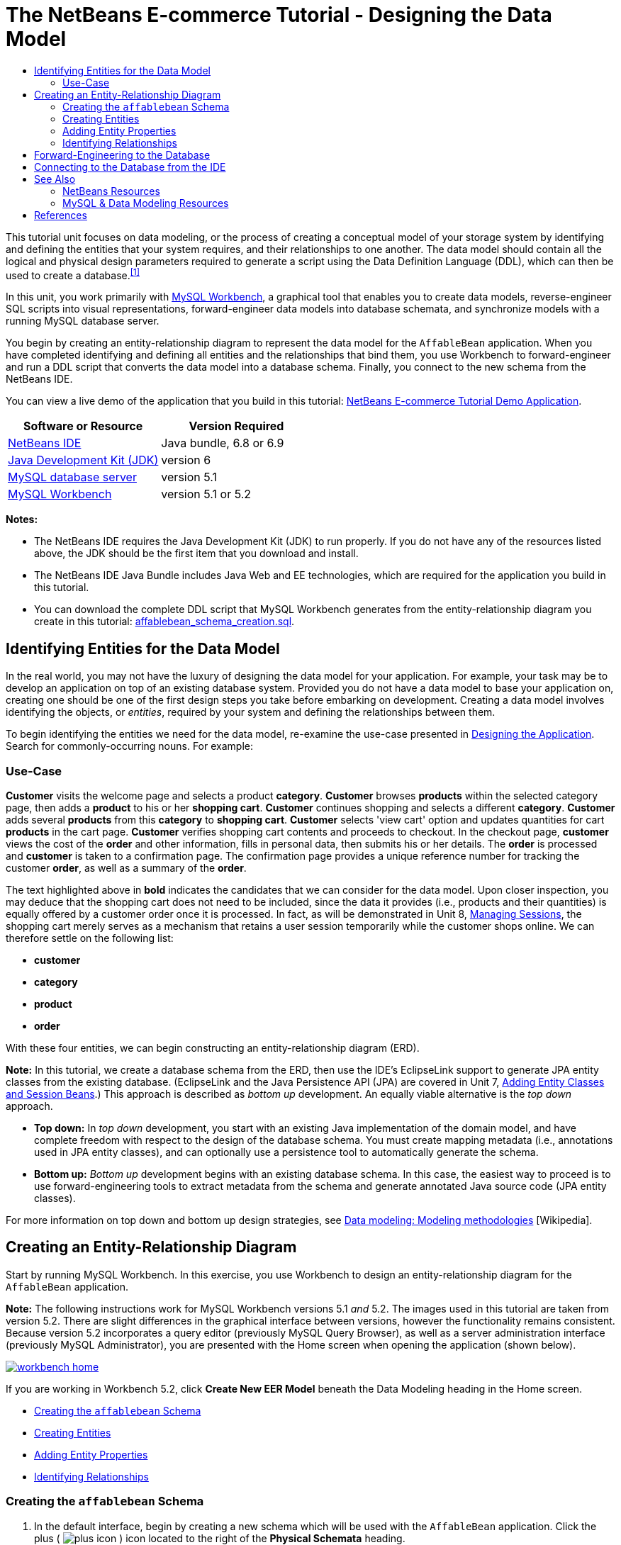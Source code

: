 // 
//     Licensed to the Apache Software Foundation (ASF) under one
//     or more contributor license agreements.  See the NOTICE file
//     distributed with this work for additional information
//     regarding copyright ownership.  The ASF licenses this file
//     to you under the Apache License, Version 2.0 (the
//     "License"); you may not use this file except in compliance
//     with the License.  You may obtain a copy of the License at
// 
//       http://www.apache.org/licenses/LICENSE-2.0
// 
//     Unless required by applicable law or agreed to in writing,
//     software distributed under the License is distributed on an
//     "AS IS" BASIS, WITHOUT WARRANTIES OR CONDITIONS OF ANY
//     KIND, either express or implied.  See the License for the
//     specific language governing permissions and limitations
//     under the License.
//

= The NetBeans E-commerce Tutorial - Designing the Data Model
:jbake-type: tutorial
:jbake-tags: tutorials 
:jbake-status: published
:icons: font
:syntax: true
:source-highlighter: pygments
:toc: left
:toc-title:
:description: The NetBeans E-commerce Tutorial - Designing the Data Model - Apache NetBeans
:keywords: Apache NetBeans, Tutorials, The NetBeans E-commerce Tutorial - Designing the Data Model


This tutorial unit focuses on data modeling, or the process of creating a conceptual model of your storage system by identifying and defining the entities that your system requires, and their relationships to one another. The data model should contain all the logical and physical design parameters required to generate a script using the Data Definition Language (DDL), which can then be used to create a database.^<<footnote1,[1]>>^

In this unit, you work primarily with link:http://wb.mysql.com/[+MySQL Workbench+], a graphical tool that enables you to create data models, reverse-engineer SQL scripts into visual representations, forward-engineer data models into database schemata, and synchronize models with a running MySQL database server.

You begin by creating an entity-relationship diagram to represent the data model for the `AffableBean` application. When you have completed identifying and defining all entities and the relationships that bind them, you use Workbench to forward-engineer and run a DDL script that converts the data model into a database schema. Finally, you connect to the new schema from the NetBeans IDE.

You can view a live demo of the application that you build in this tutorial: link:http://services.netbeans.org/AffableBean/[+NetBeans E-commerce Tutorial Demo Application+].



|===
|Software or Resource |Version Required 

|link:https://netbeans.org/downloads/index.html[+NetBeans IDE+] |Java bundle, 6.8 or 6.9 

|link:http://www.oracle.com/technetwork/java/javase/downloads/index.html[+Java Development Kit (JDK)+] |version 6 

|link:http://dev.mysql.com/downloads/mysql/[+MySQL database server+] |version 5.1 

|link:http://dev.mysql.com/downloads/workbench/[+MySQL Workbench+] |version 5.1 or 5.2 
|===

*Notes:*

* The NetBeans IDE requires the Java Development Kit (JDK) to run properly. If you do not have any of the resources listed above, the JDK should be the first item that you download and install.
* The NetBeans IDE Java Bundle includes Java Web and EE technologies, which are required for the application you build in this tutorial.
* You can download the complete DDL script that MySQL Workbench generates from the entity-relationship diagram you create in this tutorial: link:https://netbeans.org/projects/samples/downloads/download/Samples%252FJavaEE%252Fecommerce%252Faffablebean_schema_creation.sql[+affablebean_schema_creation.sql+].



[[idEntities]]
== Identifying Entities for the Data Model

In the real world, you may not have the luxury of designing the data model for your application. For example, your task may be to develop an application on top of an existing database system. Provided you do not have a data model to base your application on, creating one should be one of the first design steps you take before embarking on development. Creating a data model involves identifying the objects, or _entities_, required by your system and defining the relationships between them.

To begin identifying the entities we need for the data model, re-examine the use-case presented in xref:design.adoc#mockups[+Designing the Application+]. Search for commonly-occurring nouns. For example:


=== Use-Case

*Customer* visits the welcome page and selects a product *category*. *Customer* browses *products* within the selected category page, then adds a *product* to his or her *shopping cart*. *Customer* continues shopping and selects a different *category*. *Customer* adds several *products* from this *category* to *shopping cart*. *Customer* selects 'view cart' option and updates quantities for cart *products* in the cart page. *Customer* verifies shopping cart contents and proceeds to checkout. In the checkout page, *customer* views the cost of the *order* and other information, fills in personal data, then submits his or her details. The *order* is processed and *customer* is taken to a confirmation page. The confirmation page provides a unique reference number for tracking the customer *order*, as well as a summary of the *order*.



The text highlighted above in *bold* indicates the candidates that we can consider for the data model. Upon closer inspection, you may deduce that the shopping cart does not need to be included, since the data it provides (i.e., products and their quantities) is equally offered by a customer order once it is processed. In fact, as will be demonstrated in Unit 8, xref:manage-sessions.adoc[+Managing Sessions+], the shopping cart merely serves as a mechanism that retains a user session temporarily while the customer shops online. We can therefore settle on the following list:

* *customer*
* *category*
* *product*
* *order*

With these four entities, we can begin constructing an entity-relationship diagram (ERD).

*Note:* In this tutorial, we create a database schema from the ERD, then use the IDE's EclipseLink support to generate JPA entity classes from the existing database. (EclipseLink and the Java Persistence API (JPA) are covered in Unit 7, xref:entity-session.adoc[+Adding Entity Classes and Session Beans+].) This approach is described as _bottom up_ development. An equally viable alternative is the _top down_ approach.

* *Top down:* In _top down_ development, you start with an existing Java implementation of the domain model, and have complete freedom with respect to the design of the database schema. You must create mapping metadata (i.e., annotations used in JPA entity classes), and can optionally use a persistence tool to automatically generate the schema.
* *Bottom up:* _Bottom up_ development begins with an existing database schema. In this case, the easiest way to proceed is to use forward-engineering tools to extract metadata from the schema and generate annotated Java source code (JPA entity classes).

For more information on top down and bottom up design strategies, see link:http://en.wikipedia.org/wiki/Data_modeling#Modeling_methodologies[+Data modeling: Modeling methodologies+] [Wikipedia].



[[createERDiagram]]
== Creating an Entity-Relationship Diagram

Start by running MySQL Workbench. In this exercise, you use Workbench to design an entity-relationship diagram for the `AffableBean` application.

*Note:* The following instructions work for MySQL Workbench versions 5.1 _and_ 5.2. The images used in this tutorial are taken from version 5.2. There are slight differences in the graphical interface between versions, however the functionality remains consistent. Because version 5.2 incorporates a query editor (previously MySQL Query Browser), as well as a server administration interface (previously MySQL Administrator), you are presented with the Home screen when opening the application (shown below).

[.feature]
--

image::images/workbench-home.png[role="left", link="images/workbench-home.png"]

--

If you are working in Workbench 5.2, click *Create New EER Model* beneath the Data Modeling heading in the Home screen.

* <<createSchema,Creating the `affablebean` Schema>>
* <<createEntities,Creating Entities>>
* <<addProperties,Adding Entity Properties>>
* <<identifyRelationships,Identifying Relationships>>


[[createSchema]]
=== Creating the `affablebean` Schema

1. In the default interface, begin by creating a new schema which will be used with the `AffableBean` application. Click the plus ( image:images/plus-icon.png[] ) icon located to the right of the *Physical Schemata* heading. 

A new panel opens in the bottom region of the interface, enabling you to specify settings for the new schema. 
[.feature]
--

image::images/workbench.png[role="left", link="images/workbench.png"]

--

[start=2]
. Enter the following settings for the new schema:
* *Schema Name:* `affablebean`
* *Default Collation:* `utf8 - utf8_unicode_ci`
* *Comments:* `Schema used with the AffableBean application`

image::images/affablebean-schema.png[title="Enter settings for 'affablebean' schema"] 

The new schema is created, and becomes listed under the Catalog tab in the right region of the Workbench interface. 

For an explanation of character sets and collations, see the MySQL Server Manual: link:http://dev.mysql.com/doc/refman/5.1/en/charset-general.html[+9.1.1. Character Sets and Collations in General+].


[[createEntities]]
=== Creating Entities

Start by creating a new entity-relationship diagram in MySQL Workbench. You can drag-and-drop entity tables onto the canvas.

1. Under the EER Diagrams heading in WorkBench, double-click the Add Diagram ( image:images/add-diagram-btn.png[] ) icon. A new EER Diagram opens displaying an empty canvas. 

[tips]#'EER' stands for Enhanced Entity-Relationship.# 
[.feature]
--

image::images/workbench-empty-canvas.png[role="left", link="images/workbench-empty-canvas.png"]

--

[start=2]
. Click the New Table ( image:images/wb-new-table-icon.png[] ) icon located in the left margin, then hover your mouse onto the canvas and click again. A new table displays on the canvas. 

image::images/wb-new-entity-table.png[title="Click the New Table icon to drag empty tables (entities) onto the canvas"]

[start=3]
. Double-click the table. The Table editor opens in the bottom region of the interface, allowing you to configure settings for the table. 

*Note:* The terms 'table' and 'entity' are nearly synonymous in this tutorial unit. From the point of view of a database schema, you are creating tables. From a data modeling perspective, you are creating entities. Likewise, the columns that you later create for each table correspond to entity _properties_.


[start=4]
. In the Table editor, rename the table to one of the nouns you identified from the use-case above. Optionally add a comment describing the purpose of the table. For example:
* *Name:* `customer`
* *Engine:* `InnoDB`
* *Comments:* `maintains customer details`
[.feature]
--

image::images/wb-customer-table.png[role="left", link="images/wb-customer-table.png"]

--

The link:http://www.innodb.com/[+InnoDB+] engine provides foreign key support, which is utilized in this tutorial. Later, under <<forwardEngineer,Forward-Engineering to the Database>>, you set the default storage engine used in Workbench to InnoDB.


[start=5]
. Under the *Catalog* tab in the left region of WorkBench (right region for version 5.1), expand the `affablebean` > `Tables` node. The *customer* table now displays. 

image::images/wb-catalog-tab.png[title="Catalog tab automatically refreshes to display any changes to the schema"]

More importantly, note that the new `customer` table is now included in the `affablebean` schema. Because the `affablebean` schema was selected when you created the new EER diagram, any changes you make to the diagram are automatically bound to the schema.


[start=6]
. Repeat steps 2 - 4 above to add tables to the canvas for the remaining <<nounList,nouns you identified in the use-case above>>. Before naming your tables however, there is one important consideration which you should take into account. Certain keywords hold special meaning for the SQL dialect used by the MySQL server. Unfortunately, '`order`' is one of them. (For example, '`order`' can be used in an `ORDER BY` statement.) Therefore, instead of naming your table '`order`', name it '`customer_order`' instead. At this stage, don't worry about arranging the tables on the canvas in any special order. 

For a list of reserved words used by the MySQL server, refer to the official manual: link:http://dev.mysql.com/doc/mysqld-version-reference/en/mysqld-version-reference-reservedwords-5-1.html[+2.2. Reserved Words in MySQL 5.1+].

image::images/wb-entity-tables.png[title="Create all tables for affablebean schema"]


[[addProperties]]
=== Adding Entity Properties

Now that you've added entities to the canvas, you need to specify their properties. Entity properties correspond to the columns defined in a database table. For example, consider the `customer` entity. In regard to the `AffableBean` application, what aspects of a customer would need to be persisted to the database? These would likely be all of the information gathered in the xref:design.adoc#checkout[+checkout page+]'s customer details form, as well as some association to the processed order.

When adding properties, you need to determine the most appropriate data type for each property. MySQL supports a number of data types in several categories: numeric types, date and time types, and string (character) types. Refer to the official manual for a summary of data types within each category: link:http://dev.mysql.com/doc/refman/5.1/en/data-type-overview.html[+10.1. Data Type Overview+]. In this tutorial, the data types have been chosen for you. Choosing the appropriate data type plays a significant role in optimizing storage on your database server. For more information see:

* link:http://dev.mysql.com/doc/refman/5.1/en/storage-requirements.html[+10.5. Data Type Storage Requirements+]
* link:http://dev.mysql.com/doc/refman/5.1/en/choosing-types.html[+10.6. Choosing the Right Type for a Column+]

The following steps describe how you can use MySQL Workbench to add properties to an existing entity in your ERD. As with most of the initial design steps, determining the entity properties would call for careful consideration of the business problem that needs to be solved, and could require hours of analysis as well as numerous consultations with the client.

1. Double-click the `customer` table heading to bring up the Table editor in WorkBench.
2. In the Table editor click the Columns tab, then click inside the displayed table to edit the first column. Enter the following details:
|===

|Column |Datatype |PK (Primary Key) |NN (Not Null) |UN (Unsigned) |AI (Autoincrement) 

|`id` |`INT` |✓ |✓ |✓ |✓ 
|===

image::images/customer-id-column.png[title="Click to edit table columns in the Table editor"]

[start=3]
. Continue working in the `customer` table by adding the following `VARCHAR` columns. These columns should be self-explanatory, and represent data that would need to be captured for the Affable Bean business to process a customer order and send a shipment of groceries to the customer address. 
|===

|Column |Datatype |NN (Not Null) 

|`name` |`VARCHAR(45)` |✓ 

|`email` |`VARCHAR(45)` |✓ 

|`phone` |`VARCHAR(45)` |✓ 

|`address` |`VARCHAR(45)` |✓ 

|`city_region` |`VARCHAR(2)` |✓ 

|`cc_number` |`VARCHAR(19)` |✓ 
|===

[tips]#For an explanation of the `VARCHAR` data type, see the MySQL Reference Manual: link:http://dev.mysql.com/doc/refman/5.1/en/char.html[+10.4.1. The CHAR and VARCHAR Types+].# 

image::images/customer-varchar-columns.png[title="Edit inline to add columns to customer table"]

[start=4]
. With the `customer` table selected on the canvas, choose Arrange > Reset Object Size to resize the table so that all columns are visible on the canvas. Also click the Indexes row so that any table indexes are also visible. (This includes primary and foreign keys, which becomes useful when you begin creating relationships between tables later in the exercise.) 

When you finish, the `customer` entity looks as follows. 

image::images/customer-table.png[title="'customer' table on EER canvas displays columns"]

[start=5]
. Follow the steps outlined above to create columns for the remaining tables.


==== category

|===
|Column |Datatype |PK |NN |UN |AI 

|`id` |`TINYINT` |✓ |✓ |✓ |✓ 

|`name` |`VARCHAR(45)` |  |✓ |  |  
|===


==== customer_order

|===
|Column |Datatype |PK |NN |UN |AI |Default 

|`id` |`INT` |✓ |✓ |✓ |✓ |  

|`amount` |`DECIMAL(6,2)` |  |✓ |  |  |  

|`date_created` |`TIMESTAMP` |  |✓ |  |  |`CURRENT_TIMESTAMP` 

|`confirmation_number` |`INT` |  |✓ |✓ |  |` ` 
|===


==== product

|===
|Column |Datatype |PK |NN |UN |AI |Default 

|`id` |`INT` |✓ |✓ |✓ |✓ |  

|`name` |`VARCHAR(45)` |  |✓ |  |  |  

|`price` |`DECIMAL(5,2)` |  |✓ |  |  |  

|`description` |`TINYTEXT` |  |  |  |  |  

|`last_update` |`TIMESTAMP` |  |✓ |  |  |`CURRENT_TIMESTAMP ON UPDATE CURRENT_TIMESTAMP` 
|===

For details on the `TIMESTAMP` data type, see the MySQL Reference Manual: link:http://dev.mysql.com/doc/refman/5.1/en/timestamp.html[+10.3.1.1. TIMESTAMP Properties+].


When you finish, your canvas will look similar to the following. 

image::images/affablebean-tables.png[title="Use the Table editor to add columns to all tables on canvas"]


[[identifyRelationships]]
=== Identifying Relationships

So far, the entity-relationship diagram contains several entities, but lacks any relationships between them. The data model that we are creating must also indicate whether objects are aware of (i.e., contain references to) one another. If one object contains a reference to another object, this is known as a _unidirectional_ relationship. Likewise, if both objects refer to each other, this is called a _bidirectional_ relationship.

References correlate to foreign keys in the database schema. You will note that, as you begin linking tables together, foreign keys are added as new columns in the tables being linked.

Two other pieces of information are also commonly relayed in an ERD: _cardinality_ (i.e., multiplicity) and _ordinality_ (i.e., optionality). These are discussed below, as you begin adding relationships to entities on the canvas. In order to complete the ERD, you essentially need to create two _one-to-many_ relationships, and one _many-to-many_ relationship. Details follow.

* <<oneToMany,Creating One-To-Many Relationships>>
* <<manyToMany,Creating Many-To-Many Relationships>>


[[oneToMany]]
==== Creating One-To-Many Relationships

Examine the four objects currently on the canvas while considering the business problem. You can deduce the following two _one-to-many_ relationships:

* A category must contain one or more products
* A customer must have placed one or more orders

Incorporate these two relationships into the ERD. You can download a copy of the MySQL Workbench project that contains the four entities required for the following steps: link:https://netbeans.org/projects/samples/downloads/download/Samples%252FJavaEE%252Fecommerce%252Faffablebean.mwb[+affablebean.mwb+].

1. In the left margin, click the 1:n Non-Identifying Relationship ( image:images/one-many-btn.png[] ) button. This enables you to create a _one-to-many_ relationship.
2. Click the `product` table, then click the `category` table. The first table you click will contain the foreign key reference to the second table. Here, we want the `product` table to contain a reference to `category`. In the image below, you see that a new column, `category_id`, has been added to the `product` table, and that a foreign key index, `fk_product_category` has been added to the table's indexes. 

image::images/product-category-relationship.png[title="A one-to-many relationship is defined between the category and product objects"] 

Since foreign keys must be of the same data type as the columns they reference, notice that `category_id` is of type `TINYINT`, similar to the `category` table's primary key. 

[tips]#The entity-relationship diagram in this tutorial uses link:http://en.wikipedia.org/wiki/Entity-relationship_model#Crow.27s_Foot_Notation[+Crow's Foot+] notation. You can alter the relationship notation in WorkBench by choosing Model > Relationship Notation.#

[start=3]
. Double-click the relationship (i.e., click the dashed line between the two entities). The Relationship editor opens in the bottom region of the interface.

[start=4]
. Change the default caption to '`belongs to`'. In other words, "product x belongs to category y." Note that this is a _unidirectional_ relationship: A `product` object contains a reference to the category it belongs to, but the related `category` object does not contain any references to the products it contains.

[start=5]
. Click the Foreign Key tab in the Relationship editor. You see the following display. 

image::images/foreign-key-tab.png[title="Use the Foreign Key tab to modify a relationship's ordinality and cardinality"] 

Under the Foreign key tab, you can modify a relationship's:
* *cardinality:* whether the relationship between two objects is _one-to-one_ or _one-to-many_.
* *ordinality:* whether a reference between entities must exist in order to maintain the integrity of the model. (Toggle the Mandatory checkbox for either side.)
* *type:* (i.e., _identifying_ or _non-identifying_). A non-identifying relationship, such as this one, refers to the fact that the child object (`product`) can be identified independently of the parent (`category`). An identifying relationship means that the child cannot be uniquely identified without the parent. An example of this is demonstrated later, when you create a many-to-many relationship between the `product` and `order` tables.

[start=6]
. Click the 1:n Non-Identifying Relationship ( image:images/one-many-btn.png[] ) button. In the following steps, you create a _one-to-many_ relationship between the `customer` and `customer_order` objects.

[start=7]
. Click the `order` table first (this table will contain the foreign key), then click the `customer` table. A relationship is formed between the two tables.

[start=8]
. Click the link between the two tables, and in the Relationship editor that displays, change the default caption to '`is placed by`'. The relationship now reads, "customer order x is placed by customer y." 

image::images/order-customer-relationship.png[title="A one-to-many relationship is defined between the customer and order objects"] 

You can click and drag tables on the canvas into whatever position makes the most sense for your model. In the image above, the `order` table has been moved to the left of `customer`.


[[manyToMany]]
==== Creating Many-To-Many Relationships

_Many-to-many_ relationships occur when both sides of a relationship can have numerous references to related objects. For example, imagine the Affable Bean business offered products that could be listed under multiple categories, such as cherry ice cream, sausage rolls, or avocado soufflé. The data model would have to account for this by including a _many-to-many_ relationship between `product` and `category`, since a category contains multiple products, and a product can belong to multiple categories.

In order to implement a _many-to-many_ relationship in a database, it is necessary to break the relationship down into two _one-to-many_ relationships. In doing so, a third table is created containing the primary keys of the two original tables. The `product` - `category` relationship described above might look as follows in the data model.

image::images/many-to-many.png[title="A many-to-many relationship is depicted as two one-to-many relationships"]

Now, consider how the application will persist customer orders. The `customer_order` entity already contains necessary properties, such as the date it is created, its confirmation number, amount, and a reference to the customer who placed it. However, there currently is no indication of the products contained in the order, nor their quantities. You can resolve this by creating a _many-to-many_ relationship between `customer_order` and `product`. This way, to determine which products are contained in a given order, the application's business logic can query the new table that arises from the many-to-many relationship, and search for all records that match an `order_id`. Because customers can specify quantities for products in their shopping carts, we can also add a `quantity` column to the table.

1. In the left margin, click the n:m Identifying Relationship ( image:images/many-many-btn.png[] ) button. This enables you to create a _many-to-many_ relationship.
2. Click the `customer_order` table, then click the `product` table. A new table appears, named `customer_order_has_product`. 

Recall that an _identifying relationship_ means that the child cannot be uniquely identified without the parent. Identifying relationships are indicated on the Workbench canvas by a solid line linking two tables. Here, the `customer_order_has_product` table forms an identifying relationship with its two parent tables, `customer_order` and `product`. A record contained in the `customer_order_has_product` table requires references from both tables in order to exist.


[start=3]
. Arrange the tables according to the following image. The _many-to-many_ relationship is highlighted below. 

image::images/many-to-many-order-product.png[title="The 'customer_order_has_product' table contains two foreign keys to the order and product tables"] 

The new `customer_order_has_product` table contains two foreign keys, `fk_customer_order_has_product_customer_order` and `fk_customer_order_has_product_product`, which reference the primary keys of the `customer_order` and `product` tables, respectively. These two foreign keys form a composite primary key for the `customer_order_has_product` table.

[start=4]
. Change the name of the new `customer_order_has_product` table to '`ordered_product`'. Double-click the `customer_order_has_product` table to open the Table editor. Enter `ordered_product` into the Name field.

[start=5]
. Rename the foreign key indexes to correspond to the new table name. In the `ordered_product`'s Table editor, click the Foreign Keys tab. Then, click into both foreign key entries and replace '`customer_order_has_product`' with '`ordered_product`'. When you finish, the two entries should read:
* `fk_*ordered_product*_customer_order`
* `fk_*ordered_product*_product`

image::images/ordered-product-foreign-key.png[title="Rename the foreign key indexes under the Foreign Keys tab in the Table editor"]

[start=6]
. Double-click the lines between the two objects and delete the default captions in the Relationship editor.

[start=7]
. Create a `quantity` column in the `ordered_product` table. To do so, click the Columns tab in the `ordered_product`'s Table editor. Enter the following details.
|===

|Column |Datatype |NN (Not Null) |UN (Unsigned) |Default 

|`quantity` |`SMALLINT` |✓ |✓ |`1` 
|===

image::images/quantity-column.png[title="Add a 'quantity' column to the 'order_has_product' table"]

You have now completed the ERD (entity-relationship diagram). This diagram represents the data model for the `AffableBean` application. As will later be demonstrated, the JPA entity classes that you create will be derived from the entities existing in the data model.

image::images/affablebean-erd.png[title="ERD for the AffableBean application"]

Choose View > Toggle Grid to disable the canvas grid. You can also create notes for your diagram using the New Text Object ( image:images/text-object-btn.png[] ) button in the left margin.



[[forwardEngineer]]
== Forward-Engineering to the Database

To incorporate the data model you created into the MySQL database, you can employ WorkBench to forward-engineer the diagram into an SQL script (more precisely, a DDL script) to generate the schema. The wizard that you use also enables you to immediately run the script on your database server.

*Important:* Make sure your MySQL database server is running. Steps describing how to setup and run the database are provided in xref:setup-dev-environ.adoc#communicate[+Setting up the Development Environment: Communicating with the Database Server+].

1. Set the default storage engine used in Workbench to InnoDB. Choose Tools > Options (MySQLWorkbench > Preferences on Mac) to open the Workbench Preferences window. Click the MySQL tab, then select InnoDB as the default storage engine. 

image::images/inno-db.png[title="Set the default storage engine to InnoDB"] 

The link:http://www.innodb.com/[+InnoDB+] engine provides foreign key support, which is utilized in this tutorial.

[start=2]
. Click OK to exit the Preferences window.

[start=3]
. Choose Database > Forward Engineer from the main menu.

[start=4]
. In the first panel of the Forward Engineer to Database wizard, select '`DROP Objects Before Each CREATE Object`', and '`Generate DROP SCHEMA`'. 

image::images/forward-engineer-wzd.png[title="Enable DROP options to be generated in the SQL script"] 

These `DROP` options are convenient for prototyping - if you need to make changes to the schema or schema tables, the script will first delete (i.e., _drop_) these items before recreating them. (If you attempt to create items on the MySQL server that already exist, the server will flag an error.)

[start=5]
. Click Continue. In Select Objects to Forward Engineer panel, note that the Export MySQL Table Objects option is selected by default. Click the Show Filter button and note that all five tables in the `affablebean` schema are included.

[start=6]
. Click Continue. In the Review SQL Script panel, you can examine the SQL script that has been generated based on the data model. Optionally, click Save to File to save the script to a location on your computer. 

*Note:* In examining the script, you may notice that the following variables are set at the top of the file:


[source,java]
----

SET @OLD_UNIQUE_CHECKS=@@UNIQUE_CHECKS, UNIQUE_CHECKS=0;
SET @OLD_FOREIGN_KEY_CHECKS=@@FOREIGN_KEY_CHECKS, FOREIGN_KEY_CHECKS=0;
SET @OLD_SQL_MODE=@@SQL_MODE, SQL_MODE='TRADITIONAL';
----

For an explanation of what these variables are, and their purpose in the script, see the official Workbench manual: link:http://dev.mysql.com/doc/workbench/en/workbench-faq.html[+Chapter 11. MySQL Workbench FAQ+].


[start=7]
. Click Continue. In the Connection Options panel, set the parameters for connecting to the running MySQL server.
* *Hostname:* `127.0.0.1` (_or `localhost`_)
* *Port:* `3306`
* *Username:* `root`
* *Password:* `nbuser`
(The parameters you set should correspond to those from xref:setup-dev-environ.adoc#communicate[+Setting up the Development Environment: Communicating with the Database Server+].)

[start=8]
. Click Execute. In the final panel of the wizard, you receive confirmation that the wizard was able to connect to and execute the script successfully.

[start=9]
. Click Close to exit the wizard.

The `affablebean` schema is now created and exists on your MySQL server. In the next step, you connect to the schema, or _database_, from the IDE. At this stage you may ask, "What's the difference between a schema and a database?" In fact, the MySQL command `CREATE SCHEMA` is a synonym for `CREATE DATABASE`. (See link:http://dev.mysql.com/doc/refman/5.1/en/create-database.html[+12.1.10. CREATE DATABASE Syntax+].) Think of a schema as a blueprint that defines the contents of the database, including tables, relationships, views, etc. A database implements the schema by containing data in a way that adheres to the structure of the schema. This is similar to the object-oriented world of Java classes and objects. A class defines an object. When a program runs however, objects (i.e., class instances) are created, managed, and eventually destroyed as the program runs its course.



[[connectDB]]
== Connecting to the Database from the IDE

Now that the `affablebean` schema exists on your MySQL server, ensure that you can view the tables you created in the ERD from the IDE's Services window.

*Important:* Make sure that you have followed the steps outlined in xref:setup-dev-environ.adoc#communicate[+Setting up the Development Environment: Communicating with the Database Server+]. This heading describes how to run the MySQL database server, register it with the IDE, create a database instance, and form a connection to the instance from the IDE.

1. In the IDE, open the Services window (Ctrl-5; ⌘-5 on Mac) and locate the database connection node ( image:images/db-connection-node.png[] ) for the `affablebean` database instance you created in the xref:setup-dev-environ.adoc#communicate[+previous tutorial unit+].
2. Refresh the connection to the `affablebean` database. To do so, right-click the connection node and choose Refresh.
3. Expand the Tables node. You can now see the five tables defined by the schema.
4. Expand any of the table nodes. Each table contains the columns and indexes that you created when working in MySQL Workbench. 

image::images/services-window-schema.png[title="Update the database connection to view schema tables"]

The IDE is now connected to a database that uses the schema you created for the `AffableBean` application. From the IDE, you can now view any table data you create in the database, as well as directly modify, add and delete data. You will explore some of these options later, in xref:connect-db.adoc[+Connecting the Application to the Database+], after you've added sample data to the database.

xref:../../../../community/mailing-lists.adoc[+Send Us Your Feedback+]



[[seeAlso]]
== See Also


=== NetBeans Resources

* link:../../../articles/mysql.html[+MySQL and NetBeans IDE+]
* xref:../../ide/mysql.adoc[+Connecting to a MySQL Database+]
* xref:../../web/mysql-webapp.adoc[+Creating a Simple Web Application Using a MySQL Database+]
* xref:../../ide/database-improvements-screencast.adoc[+Screencast: Database Support in NetBeans IDE+]


=== MySQL &amp; Data Modeling Resources

* link:http://wb.mysql.com/[+MySQL Workbench Blog+]
* link:http://forums.mysql.com/index.php?151[+MySQL Workbench Forum+]
* link:http://dev.mysql.com/librarian/[+The MySQL Community Librarian+]
* link:http://dev.mysql.com/doc/workbench/en/index.html[+MySQL Workbench Reference Manual+]
* link:http://dev.mysql.com/doc/refman/5.1/en/[+MySQL 5.1 Reference Manual+]
* link:http://en.wikipedia.org/wiki/Innodb[+InnoDB+] [Wikipedia]
* link:http://en.wikipedia.org/wiki/Database_model[+Database Model+] [Wikipedia]
* link:http://en.wikipedia.org/wiki/Data_modeling[+Data Modeling+] [Wikipedia]



== References

1. <<fn1,^>> Data Definition Language (DDL) is a subset of the SQL language and includes statements such as `CREATE TABLE`, `DROP`, and `ALTER`. Other subsets include Data Manipulation Language (DML), and Data Control Language (DCL). For more information, see link:http://en.wikipedia.org/wiki/Data_Definition_Language[+Data Definition Language+] [Wikipedia].
